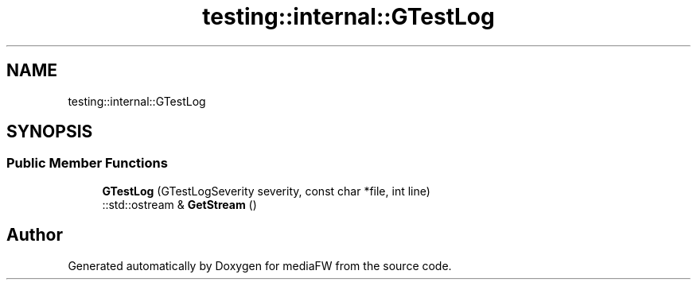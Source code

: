 .TH "testing::internal::GTestLog" 3 "Mon Oct 15 2018" "mediaFW" \" -*- nroff -*-
.ad l
.nh
.SH NAME
testing::internal::GTestLog
.SH SYNOPSIS
.br
.PP
.SS "Public Member Functions"

.in +1c
.ti -1c
.RI "\fBGTestLog\fP (GTestLogSeverity severity, const char *file, int line)"
.br
.ti -1c
.RI "::std::ostream & \fBGetStream\fP ()"
.br
.in -1c

.SH "Author"
.PP 
Generated automatically by Doxygen for mediaFW from the source code\&.

